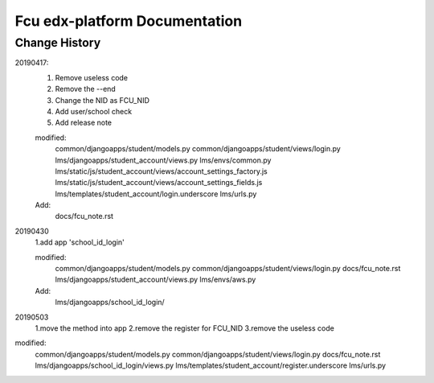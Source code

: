 ###############################
Fcu edx-platform Documentation
###############################




Change History
**************
20190417:
    1. Remove useless code
    2. Remove the --end
    3. Change the NID as FCU_NID
    4. Add user/school check
    5. Add release note

    modified:
        common/djangoapps/student/models.py
	common/djangoapps/student/views/login.py
	lms/djangoapps/student_account/views.py
	lms/envs/common.py
	lms/static/js/student_account/views/account_settings_factory.js
	lms/static/js/student_account/views/account_settings_fields.js
	lms/templates/student_account/login.underscore
	lms/urls.py

    Add:
	docs/fcu_note.rst


20190430 
    1.add app 'school_id_login'

    modified:
        common/djangoapps/student/models.py
        common/djangoapps/student/views/login.py
        docs/fcu_note.rst
        lms/djangoapps/student_account/views.py
        lms/envs/aws.py
    
    Add:
	lms/djangoapps/school_id_login/


20190503
    1.move the method into app
    2.remove the register for FCU_NID
    3.remove the useless code

modified:   
        common/djangoapps/student/models.py
	common/djangoapps/student/views/login.py
	docs/fcu_note.rst
	lms/djangoapps/school_id_login/views.py
	lms/templates/student_account/register.underscore
	lms/urls.py




